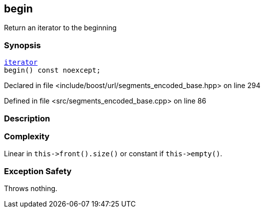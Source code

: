 :relfileprefix: ../../../
[#DAC6A0C270DF67CD40839F54E9D96A31F71B45D3]
== begin

pass:v,q[Return an iterator to the beginning]


=== Synopsis

[source,cpp,subs="verbatim,macros,-callouts"]
----
xref:reference/boost/urls/segments_encoded_base/iterator.adoc[iterator]
begin() const noexcept;
----

Declared in file <include/boost/url/segments_encoded_base.hpp> on line 294

Defined in file <src/segments_encoded_base.cpp> on line 86

=== Description


=== Complexity
pass:v,q[Linear in `this->front().size()` or] pass:v,q[constant if `this->empty()`.]

=== Exception Safety
pass:v,q[Throws nothing.]


